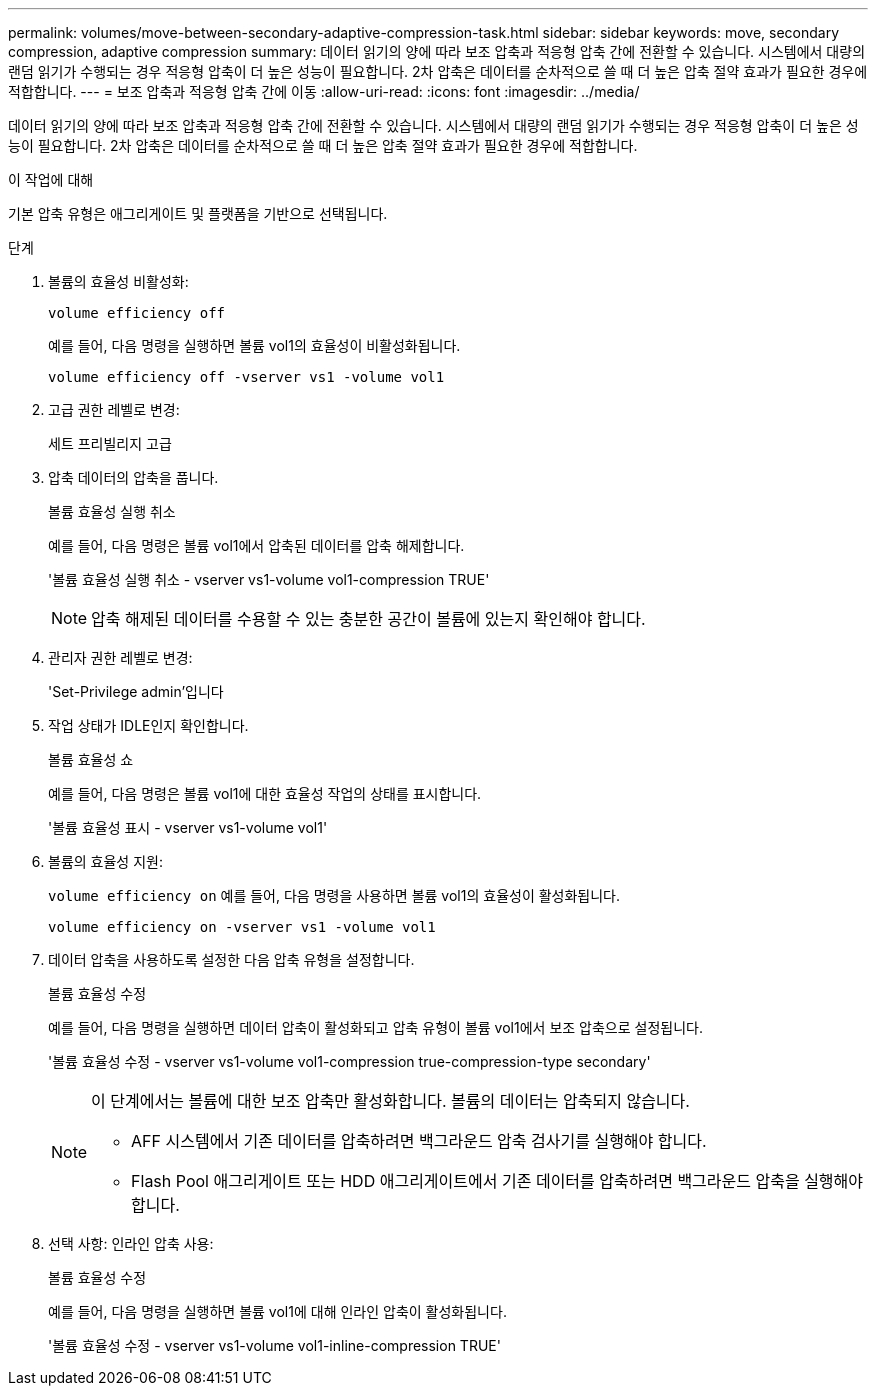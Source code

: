 ---
permalink: volumes/move-between-secondary-adaptive-compression-task.html 
sidebar: sidebar 
keywords: move, secondary compression, adaptive compression 
summary: 데이터 읽기의 양에 따라 보조 압축과 적응형 압축 간에 전환할 수 있습니다. 시스템에서 대량의 랜덤 읽기가 수행되는 경우 적응형 압축이 더 높은 성능이 필요합니다. 2차 압축은 데이터를 순차적으로 쓸 때 더 높은 압축 절약 효과가 필요한 경우에 적합합니다. 
---
= 보조 압축과 적응형 압축 간에 이동
:allow-uri-read: 
:icons: font
:imagesdir: ../media/


[role="lead"]
데이터 읽기의 양에 따라 보조 압축과 적응형 압축 간에 전환할 수 있습니다. 시스템에서 대량의 랜덤 읽기가 수행되는 경우 적응형 압축이 더 높은 성능이 필요합니다. 2차 압축은 데이터를 순차적으로 쓸 때 더 높은 압축 절약 효과가 필요한 경우에 적합합니다.

.이 작업에 대해
기본 압축 유형은 애그리게이트 및 플랫폼을 기반으로 선택됩니다.

.단계
. 볼륨의 효율성 비활성화:
+
`volume efficiency off`

+
예를 들어, 다음 명령을 실행하면 볼륨 vol1의 효율성이 비활성화됩니다.

+
`volume efficiency off -vserver vs1 -volume vol1`

. 고급 권한 레벨로 변경:
+
세트 프리빌리지 고급

. 압축 데이터의 압축을 풉니다.
+
볼륨 효율성 실행 취소

+
예를 들어, 다음 명령은 볼륨 vol1에서 압축된 데이터를 압축 해제합니다.

+
'볼륨 효율성 실행 취소 - vserver vs1-volume vol1-compression TRUE'

+
[NOTE]
====
압축 해제된 데이터를 수용할 수 있는 충분한 공간이 볼륨에 있는지 확인해야 합니다.

====
. 관리자 권한 레벨로 변경:
+
'Set-Privilege admin'입니다

. 작업 상태가 IDLE인지 확인합니다.
+
볼륨 효율성 쇼

+
예를 들어, 다음 명령은 볼륨 vol1에 대한 효율성 작업의 상태를 표시합니다.

+
'볼륨 효율성 표시 - vserver vs1-volume vol1'

. 볼륨의 효율성 지원:
+
`volume efficiency on` 예를 들어, 다음 명령을 사용하면 볼륨 vol1의 효율성이 활성화됩니다.

+
`volume efficiency on -vserver vs1 -volume vol1`

. 데이터 압축을 사용하도록 설정한 다음 압축 유형을 설정합니다.
+
볼륨 효율성 수정

+
예를 들어, 다음 명령을 실행하면 데이터 압축이 활성화되고 압축 유형이 볼륨 vol1에서 보조 압축으로 설정됩니다.

+
'볼륨 효율성 수정 - vserver vs1-volume vol1-compression true-compression-type secondary'

+
[NOTE]
====
이 단계에서는 볼륨에 대한 보조 압축만 활성화합니다. 볼륨의 데이터는 압축되지 않습니다.

** AFF 시스템에서 기존 데이터를 압축하려면 백그라운드 압축 검사기를 실행해야 합니다.
** Flash Pool 애그리게이트 또는 HDD 애그리게이트에서 기존 데이터를 압축하려면 백그라운드 압축을 실행해야 합니다.


====
. 선택 사항: 인라인 압축 사용:
+
볼륨 효율성 수정

+
예를 들어, 다음 명령을 실행하면 볼륨 vol1에 대해 인라인 압축이 활성화됩니다.

+
'볼륨 효율성 수정 - vserver vs1-volume vol1-inline-compression TRUE'


